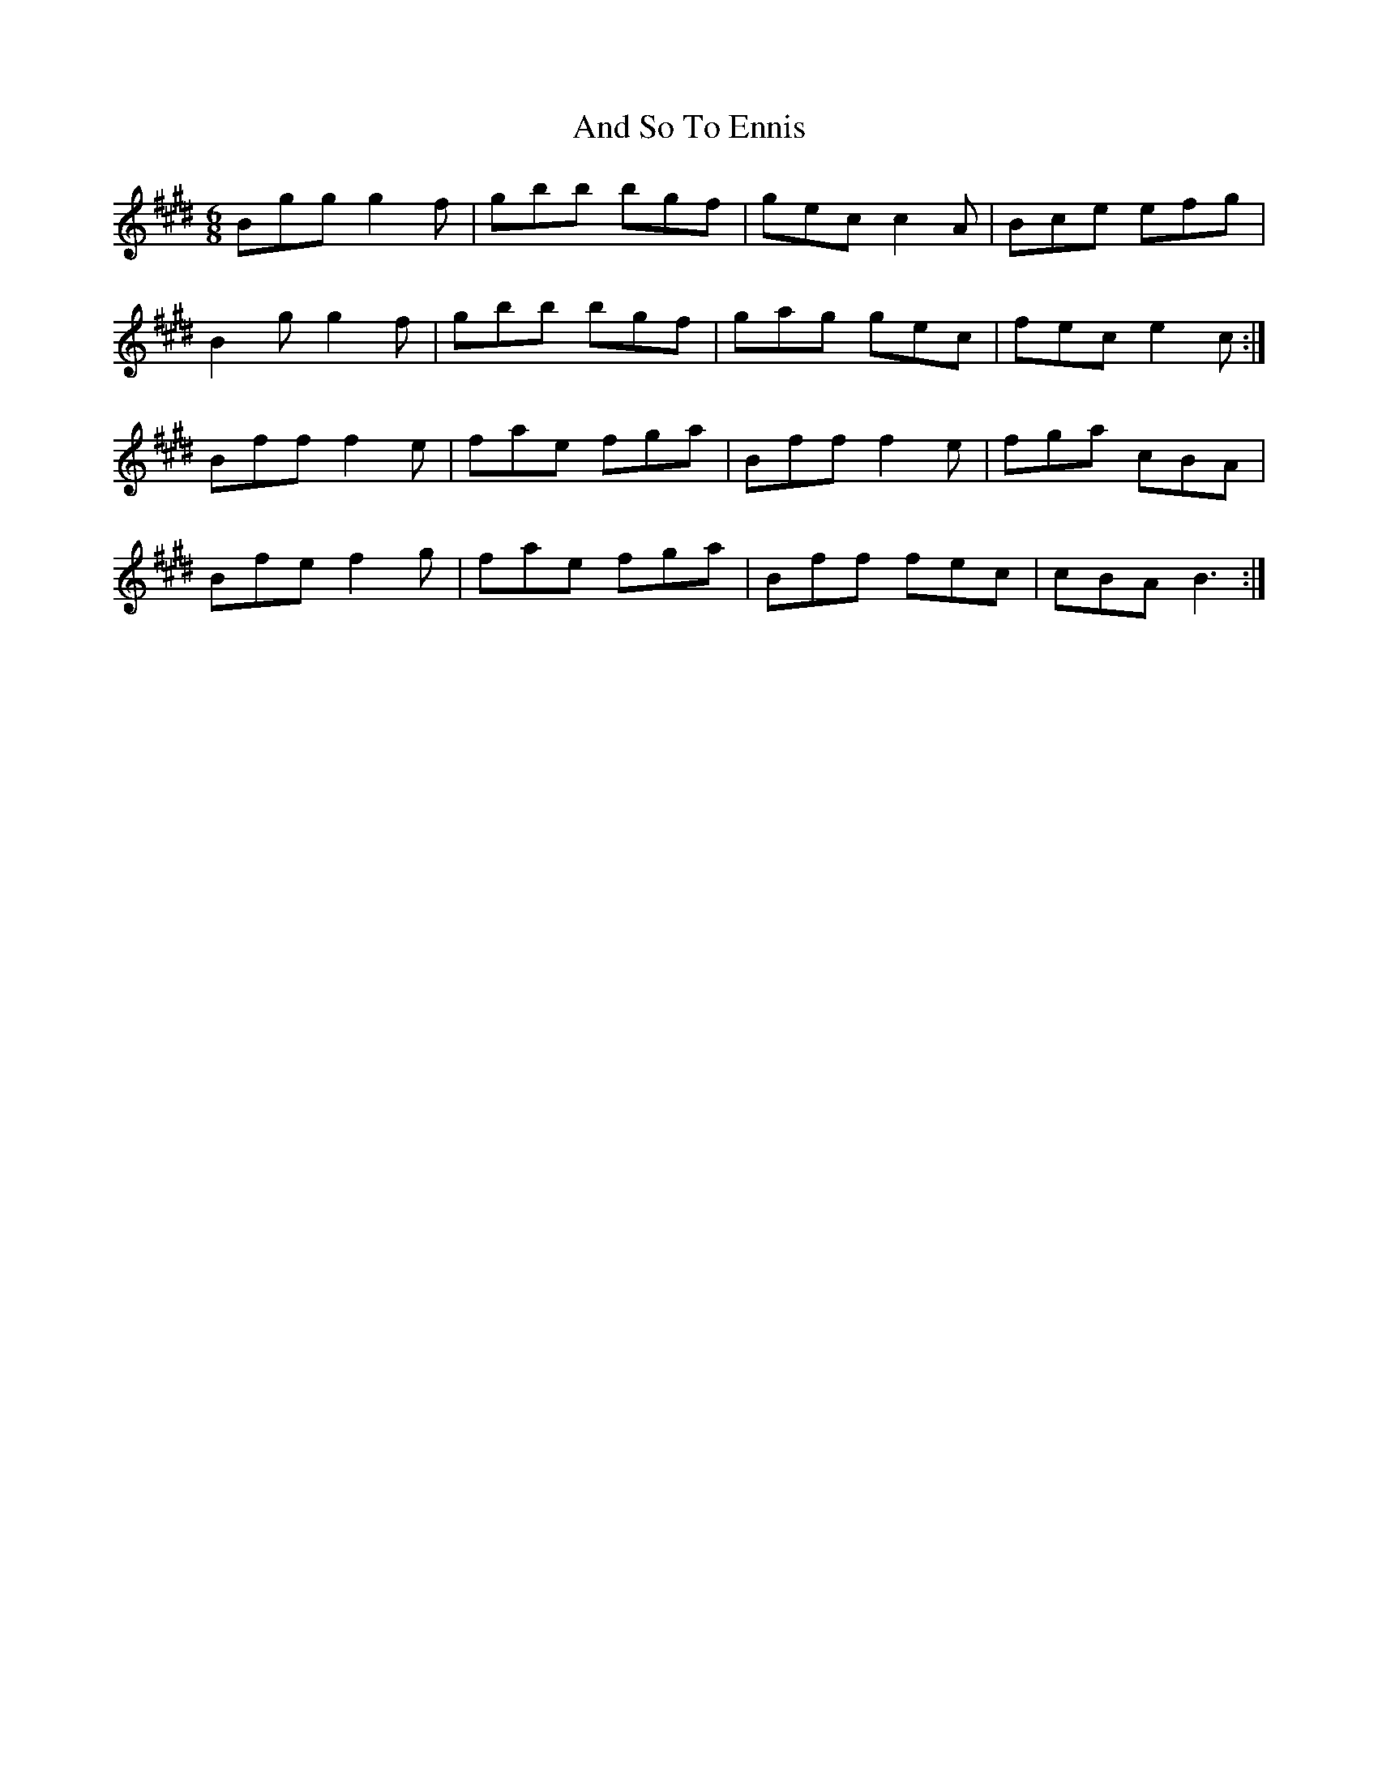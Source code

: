 X: 1456
T: And So To Ennis
R: jig
M: 6/8
K: Emajor
Bgg g2f|gbb bgf|gec c2 A|Bce efg|
B2g g2f|gbb bgf|gag gec|fec e2 c:|
Bff f2e|fae fga|Bff f2e|fga cBA|
Bfe f2g|fae fga|Bff fec|cBA B3:|

